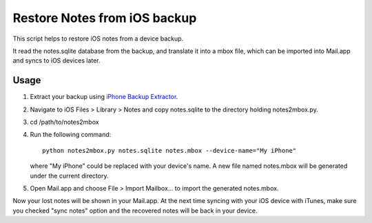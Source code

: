 Restore Notes from iOS backup
=============================

This script helps to restore iOS notes from a device backup.

It read the notes.sqlite database from the backup, and translate it into a mbox file, which can be imported into Mail.app and syncs to iOS devices later.

Usage
-----

#. Extract your backup using `iPhone Backup Extractor
   <http://supercrazyawesome.com/>`_.

#. Navigate to iOS Files > Library > Notes and copy notes.sqlite to the
   directory holding notes2mbox.py.

#. cd /path/to/notes2mbox

#. Run the following command::

        python notes2mbox.py notes.sqlite notes.mbox --device-name="My iPhone"

   where "My iPhone" could be replaced with your device's name.  A new file
   named notes.mbox will be generated under the current directory.

#. Open Mail.app and choose File > Import Mailbox... to import the generated
   notes.mbox.

Now your lost notes will be shown in your Mail.app.  At the next time syncing
with your iOS device with iTunes, make sure you checked "sync notes" option and
the recovered notes will be back in your device.
